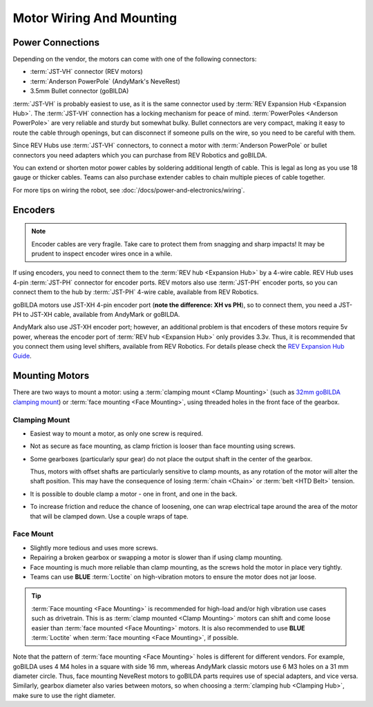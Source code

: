Motor Wiring And Mounting
=========================

Power Connections
-----------------

Depending on the vendor, the motors can come with one of the following connectors:

- :term:`JST-VH` connector (REV motors)
- :term:`Anderson PowerPole` (AndyMark's NeveRest)
- 3.5mm Bullet connector (goBILDA)

:term:`JST-VH` is probably easiest to use, as it is the same connector used by :term:`REV Expansion Hub <Expansion Hub>`. The :term:`JST-VH` connection has a locking mechanism for peace of mind. :term:`PowerPoles <Anderson PowerPole>` are very reliable and sturdy but somewhat bulky. Bullet connectors are very compact, making it easy to route the cable through openings, but can disconnect if someone pulls on the wire, so you need to be careful with them.

Since REV Hubs use :term:`JST-VH` connectors, to connect a motor with :term:`Anderson PowerPole` or bullet connectors you need adapters which you can purchase from REV Robotics and goBILDA.

You can extend or shorten motor power cables by soldering additional length of cable. This is legal as long as you use 18 gauge or thicker cables. Teams can also purchase extender cables to chain multiple pieces of cable together.

For more tips on wiring the robot, see :doc:`/docs/power-and-electronics/wiring`.

.. _encoders:

Encoders
--------

.. note:: Encoder cables are very fragile. Take care to protect them from snagging and sharp impacts! It may be prudent to inspect encoder wires once in a while.

If using encoders, you need to connect them to the :term:`REV hub <Expansion Hub>` by a 4-wire cable. REV Hub uses 4-pin :term:`JST-PH` connector for encoder ports. REV motors also use :term:`JST-PH` encoder ports, so you can connect them to the hub by :term:`JST-PH` 4-wire cable, available from REV Robotics.

goBILDA motors use JST-XH 4-pin encoder port (**note the difference: XH vs PH**), so to connect them, you need a JST-PH to JST-XH cable, available from AndyMark or goBILDA.

AndyMark also use JST-XH encoder port; however, an additional problem is that encoders of these motors require 5v power, whereas the encoder port of :term:`REV hub <Expansion Hub>` only provides 3.3v. Thus, it is recommended that you connect them using level shifters, available from REV Robotics. For details please check the `REV Expansion Hub Guide <https://docs.revrobotics.com/rev-control-system/control-system-overview/expansion-hub-basics>`_.

Mounting Motors
---------------

There are two ways to mount a motor: using a :term:`clamping mount <Clamp Mounting>` (such as `32mm goBILDA clamping mount <https://www.gobilda.com/1400-series-1-side-2-post-clamping-mount-32mm-bore/>`_) or :term:`face mounting <Face Mounting>`, using threaded holes in the front face of the gearbox.

Clamping Mount
^^^^^^^^^^^^^^

- Easiest way to mount a motor, as only one screw is required.
- Not as secure as face mounting, as clamp friction is looser than face mounting using screws.
- Some gearboxes (particularly spur gear) do not place the output shaft in the center of the gearbox.

  Thus, motors with offset shafts are particularly sensitive to clamp mounts, as any rotation of the motor will alter the shaft position. This may have the consequence of losing :term:`chain <Chain>` or :term:`belt <HTD Belt>` tension.
- It is possible to double clamp a motor - one in front, and one in the back.
- To increase friction and reduce the chance of loosening, one can wrap electrical tape around the area of the motor that will be clamped down. Use a couple wraps of tape.

Face Mount
^^^^^^^^^^

- Slightly more tedious and uses more screws.
- Repairing a broken gearbox or swapping a motor is slower than if using clamp mounting.
- Face mounting is much more reliable than clamp mounting, as the screws hold the motor in place very tightly.
- Teams can use **BLUE** :term:`Loctite` on high-vibration motors to ensure the motor does not jar loose.

.. tip:: :term:`Face mounting <Face Mounting>` is recommended for high-load and/or high vibration use cases such as drivetrain. This is as :term:`clamp mounted <Clamp Mounting>` motors can shift and come loose easier than :term:`face mounted <Face Mounting>` motors. It is also recommended to use **BLUE** :term:`Loctite` when :term:`face mounting <Face Mounting>`, if possible.

Note that the pattern of :term:`face mounting <Face Mounting>` holes is different for different vendors. For example, goBILDA uses 4 M4 holes in a square with side 16 mm, whereas AndyMark classic motors use 6 M3 holes on a 31 mm diameter circle. Thus, face mounting NeveRest motors to goBILDA parts requires use of special adapters, and vice versa. Similarly, gearbox diameter also varies between motors, so when choosing a :term:`clamping hub <Clamping Hub>`, make sure to use the right diameter.
